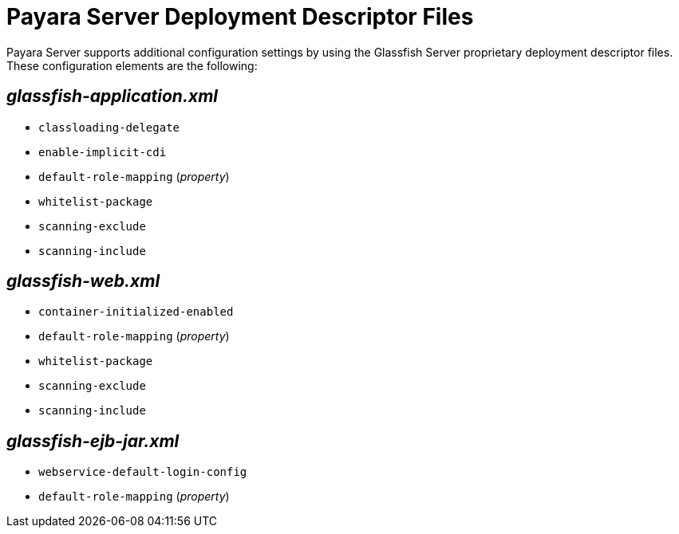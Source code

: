 [[payara-server-deployment-descriptor-files]]
= Payara Server Deployment Descriptor Files

Payara Server supports additional configuration settings by using the
Glassfish Server proprietary deployment descriptor files. These configuration
elements are the following:

[[glassfish-application.xml]]
== _glassfish-application.xml_

* `classloading-delegate`
* `enable-implicit-cdi`
* `default-role-mapping` (_property_)
* `whitelist-package`
* `scanning-exclude`
* `scanning-include`

[[glassfish-web.xml]]
== _glassfish-web.xml_

* `container-initialized-enabled`
* `default-role-mapping` (_property_)
* `whitelist-package`
* `scanning-exclude`
* `scanning-include`

[[glassfish-ejb-jar.xml]]
== _glassfish-ejb-jar.xml_

* `webservice-default-login-config`
* `default-role-mapping` (_property_)
